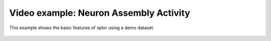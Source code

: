 Video example: Neuron Assembly Activity
**********************************

This example shows the basic features of xplor using a demo dataset.

 .. raw:: html

    <iframe width="560" height="315" src="https://www.youtube.com/embed/l4trZnQDEVw" frameborder="0" allow="accelerometer; autoplay; encrypted-media; gyroscope; picture-in-picture" allowfullscreen></iframe>

